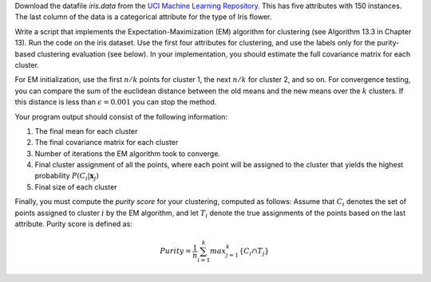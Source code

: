 .. title: Expectation Maximization Clustering 
.. slug: proj_em
.. date: 2020-07-12 11:30:54 UTC-04:00
.. tags: 
.. category: 
.. link: 
.. description: 
.. has_math: True
.. type: text

Download the datafile *iris.data* from the `UCI Machine Learning
Repository <https://archive.ics.uci.edu/ml/datasets/iris>`_. This has
five attributes with 150 instances. The last column of the data 
is a categorical attribute for the type of Iris flower. 

Write a script that implements the Expectation-Maximization (EM)
algorithm for clustering (see Algorithm 13.3 in Chapter 13). Run the
code on the iris dataset. Use the first four attributes for clustering,
and use the labels only for the purity-based clustering evaluation (see
below). In your implementation, you should estimate the full covariance
matrix for each cluster. 

For EM initialization, use the first :math:`n/k` points for cluster 1,
the next :math:`n/k` for cluster 2, and so on. For convergence testing,
you can compare the sum of the euclidean distance between the old means
and the new means over the :math:`k` clusters. If this distance is less
than :math:`\epsilon=0.001` you can stop the method.

Your program output should consist of the following information:

#. The final mean for each cluster

#. The final covariance matrix for each cluster

#. Number of iterations the EM algorithm took to converge.

#. Final cluster assignment of all the points, where each point will be assigned to the cluster that yields the highest probability :math:`P(C_i|\mathbf{x}_j)` 

#. Final size of each cluster

Finally, you must compute the *purity score* for your clustering,
computed as follows: Assume that :math:`C_i` denotes the set of points
assigned to cluster :math:`i`  by the EM algorithm, and let :math:`T_i`
denote the true assignments of the points based on the last attribute.
Purity score is defined as:

.. math::
    Purity= \frac{1}{n} \sum_{i=1}^k max_{j=1}^k \{C_i  \cap T_j\}

